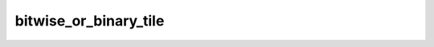 bitwise_or_binary_tile
======================

.. doxygenfunction:: bitwise_or_binary_tile(uint32_t idst0, uint32_t idst1, uint32_t odst)
.. doxygenfunction:: bitwise_or_uint16_binary_tile(uint32_t idst0, uint32_t idst1, uint32_t odst)
